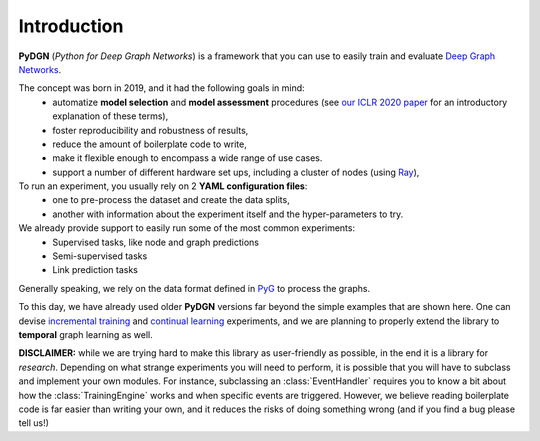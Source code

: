 Introduction
============

**PyDGN** (*Python for Deep Graph Networks*) is a framework that you can use to easily train and evaluate `Deep Graph Networks <https://www.sciencedirect.com/science/article/abs/pii/S0893608020302197>`_.

The concept was born in 2019, and it had the following goals in mind:
 * automatize **model selection** and **model assessment** procedures (see `our ICLR 2020 paper <https://arxiv.org/abs/1912.09893>`_ for an introductory explanation of these terms),
 * foster reproducibility and robustness of results,
 * reduce the amount of boilerplate code to write,
 * make it flexible enough to encompass a wide range of use cases.
 * support a number of different hardware set ups, including a cluster of nodes (using `Ray <https://docs.ray.io/en/latest/>`_),

To run an experiment, you usually rely on 2 **YAML configuration files**:
  * one to pre-process the dataset and create the data splits,
  * another with information about the experiment itself and the hyper-parameters to try.

We already provide support to easily run some of the most common experiments:
  * Supervised tasks, like node and graph predictions
  * Semi-supervised tasks
  * Link prediction tasks

Generally speaking, we rely on the data format defined in `PyG <https://pytorch-geometric.readthedocs.io/en/latest/>`_ to process the graphs.

To this day, we have already used older **PyDGN** versions far beyond the simple examples that are shown here. One can devise `incremental training <https://github.com/diningphil/CGMM>`_ and `continual learning <https://github.com/diningphil/continual_learning_for_graphs>`_  experiments, and we are planning to properly extend the library to
**temporal** graph learning as well.

**DISCLAIMER:** while we are trying hard to make this library as user-friendly as possible, in the end it is a library for *research*.
Depending on what strange experiments you will need to perform, it is possible that you will have to subclass and implement your own modules.
For instance, subclassing an :class:`EventHandler` requires you to know a bit about how the :class:`TrainingEngine` works and when specific events are triggered.
However, we believe reading boilerplate code is far easier than writing your own, and it reduces the risks of doing something wrong (and if you find a bug please tell us!)